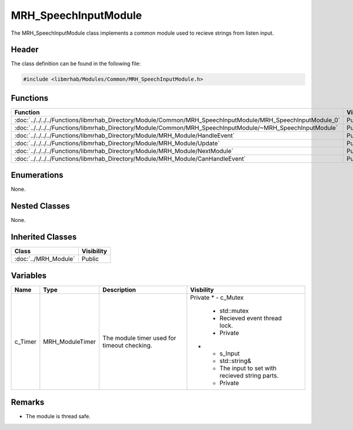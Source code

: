 MRH_SpeechInputModule
=====================
The MRH_SpeechInputModule class implements a common module used to 
recieve strings from listen input.

Header
------
The class definition can be found in the following file:

.. code-block:: c

    #include <libmrhab/Modules/Common/MRH_SpeechInputModule.h>


Functions
---------
.. list-table::
    :header-rows: 1

    * - Function
      - Visibility
    * - :doc:`../../../../Functions/libmrhab_Directory/Module/Common/MRH_SpeechInputModule/MRH_SpeechInputModule_0`
      - Public
    * - :doc:`../../../../Functions/libmrhab_Directory/Module/Common/MRH_SpeechInputModule/~MRH_SpeechInputModule`
      - Public
    * - :doc:`../../../../Functions/libmrhab_Directory/Module/MRH_Module/HandleEvent`
      - Public
    * - :doc:`../../../../Functions/libmrhab_Directory/Module/MRH_Module/Update`
      - Public
    * - :doc:`../../../../Functions/libmrhab_Directory/Module/MRH_Module/NextModule`
      - Public
    * - :doc:`../../../../Functions/libmrhab_Directory/Module/MRH_Module/CanHandleEvent`
      - Public


Enumerations
------------
None. 

Nested Classes
--------------
None.

Inherited Classes
-----------------
.. list-table::
    :header-rows: 1

    * - Class
      - Visibility
    * - :doc:`../MRH_Module`
      - Public
	  

Variables
---------
.. list-table::
    :header-rows: 1

    * - Name
      - Type
      - Description
      - Visbility
    * - c_Timer
      - MRH_ModuleTimer
      - The module timer used for timeout checking.
      - Private
	* - c_Mutex
	  - std::mutex
	  - Recieved event thread lock.
	  - Private
	* - s_Input
	  - std::string&
	  - The input to set with recieved string parts.
	  - Private
      

Remarks
-------
* The module is thread safe.